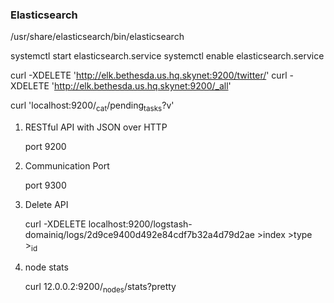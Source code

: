 *** Elasticsearch
    /usr/share/elasticsearch/bin/elasticsearch

    # Start Elasticsearch and enable on boot
    systemctl start elasticsearch.service
    systemctl enable elasticsearch.service

    curl -XDELETE 'http://elk.bethesda.us.hq.skynet:9200/twitter/'
    curl -XDELETE 'http://elk.bethesda.us.hq.skynet:9200/_all'

    # Cluster State
    curl 'localhost:9200/_cat/pending_tasks?v'

**** RESTful API with JSON over HTTP
     port 9200

**** Communication Port
     port 9300

**** Delete API
     curl -XDELETE localhost:9200/logstash-domainiq/logs/2d9ce9400d492e84cdf7b32a4d79d2ae
                                 >index            >type >_id
**** node stats
     # This will also tell you the location of "data"
     curl 12.0.0.2:9200/_nodes/stats?pretty

